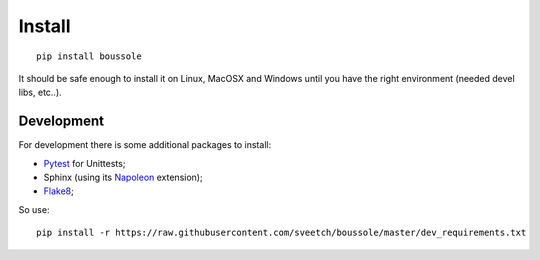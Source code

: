 .. _virtualenv: http://www.virtualenv.org
.. _Pytest: http://pytest.org
.. _Napoleon: https://sphinxcontrib-napoleon.readthedocs.org
.. _Flake8: http://flake8.readthedocs.org

=======
Install
=======

::

    pip install boussole

It should be safe enough to install it on Linux, MacOSX and Windows until you 
have the right environment (needed devel libs, etc..).
    
Development
***********

For development there is some additional packages to install:

* `Pytest`_ for Unittests;
* Sphinx (using its `Napoleon`_ extension);
* `Flake8`_;

So use: ::

    pip install -r https://raw.githubusercontent.com/sveetch/boussole/master/dev_requirements.txt